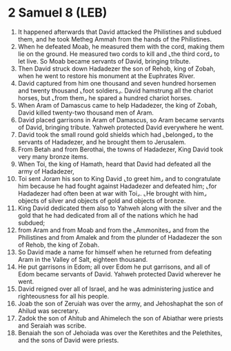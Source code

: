 * 2 Samuel 8 (LEB)
:PROPERTIES:
:ID: LEB/10-2SA08
:END:

1. It happened afterwards that David attacked the Philistines and subdued them, and he took Metheg Ammah from the hands of the Philistines.
2. When he defeated Moab, he measured them with the cord, making them lie on the ground. He measured two cords to kill and ⌞the third cord⌟ to let live. So Moab became servants of David, bringing tribute.
3. Then David struck down Hadadezer the son of Rehob, king of Zobah, when he went to restore his monument at the Euphrates River.
4. David captured from him one thousand and seven hundred horsemen and twenty thousand ⌞foot soldiers⌟. David hamstrung all the chariot horses, but ⌞from them⌟ he spared a hundred chariot horses.
5. When Aram of Damascus came to help Hadadezer, the king of Zobah, David killed twenty-two thousand men of Aram.
6. David placed garrisons in Aram of Damascus, so Aram became servants of David, bringing tribute. Yahweh protected David everywhere he went.
7. David took the small round gold shields which had ⌞belonged⌟ to the servants of Hadadezer, and he brought them to Jerusalem.
8. From Betah and from Berothai, the towns of Hadadezer, King David took very many bronze items.
9. When Toi, the king of Hamath, heard that David had defeated all the army of Hadadezer,
10. Toi sent Joram his son to King David ⌞to greet him⌟ and to congratulate him because he had fought against Hadadezer and defeated him; ⌞for Hadadezer had often been at war with Toi⌟. ⌞He brought with him⌟ objects of silver and objects of gold and objects of bronze.
11. King David dedicated them also to Yahweh along with the silver and the gold that he had dedicated from all of the nations which he had subdued;
12. from Aram and from Moab and from the ⌞Ammonites⌟ and from the Philistines and from Amalek and from the plunder of Hadadezer the son of Rehob, the king of Zobah.
13. So David made a name for himself when he returned from defeating Aram in the Valley of Salt, eighteen thousand.
14. He put garrisons in Edom; all over Edom he put garrisons, and all of Edom became servants of David. Yahweh protected David wherever he went.
15. David reigned over all of Israel, and he was administering justice and righteousness for all his people.
16. Joab the son of Zeruiah was over the army, and Jehoshaphat the son of Ahilud was secretary.
17. Zadok the son of Ahitub and Ahimelech the son of Abiathar were priests and Seraiah was scribe.
18. Benaiah the son of Jehoiada was over the Kerethites and the Pelethites, and the sons of David were priests.
